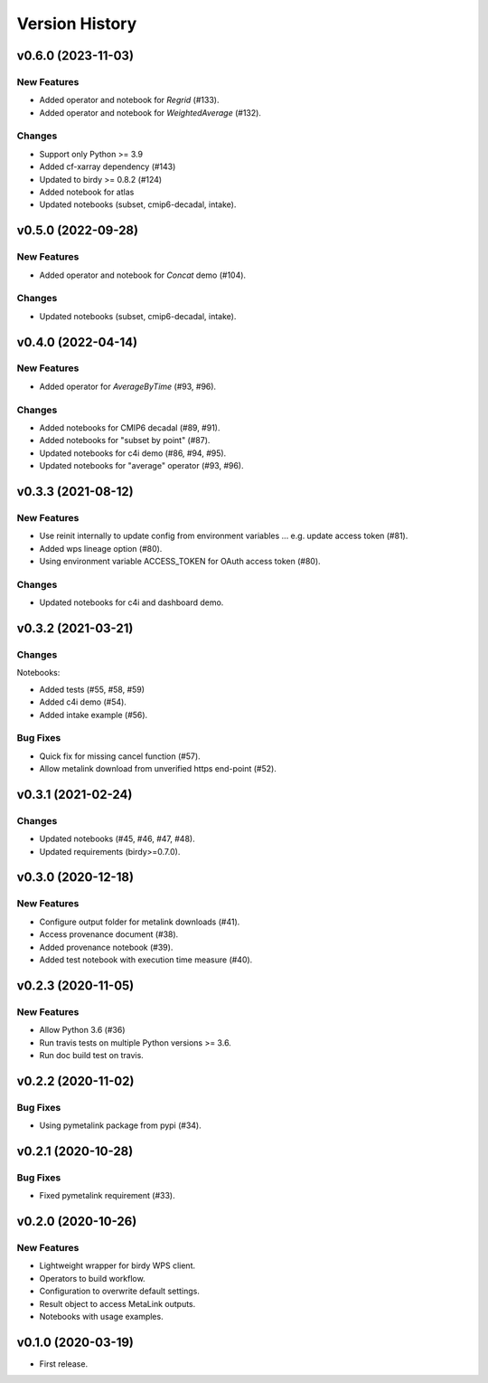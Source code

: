 Version History
===============

v0.6.0 (2023-11-03)
-------------------

New Features
^^^^^^^^^^^^

* Added operator and notebook for `Regrid` (#133).
* Added operator and notebook for `WeightedAverage` (#132).

Changes
^^^^^^^

* Support only Python >= 3.9
* Added cf-xarray dependency (#143)
* Updated to birdy >= 0.8.2 (#124)
* Added notebook for atlas
* Updated notebooks (subset, cmip6-decadal, intake).

v0.5.0 (2022-09-28)
-------------------

New Features
^^^^^^^^^^^^

* Added operator and notebook for `Concat` demo (#104).

Changes
^^^^^^^

* Updated notebooks (subset, cmip6-decadal, intake).

v0.4.0 (2022-04-14)
-------------------

New Features
^^^^^^^^^^^^

* Added operator for `AverageByTime` (#93, #96).

Changes
^^^^^^^

* Added notebooks for CMIP6 decadal (#89, #91).
* Added notebooks for "subset by point" (#87).
* Updated notebooks for c4i demo (#86, #94, #95).
* Updated notebooks for "average" operator (#93, #96).


v0.3.3 (2021-08-12)
-------------------

New Features
^^^^^^^^^^^^

* Use reinit internally to update config from environment variables ... e.g. update access token (#81).
* Added wps lineage option (#80).
* Using environment variable ACCESS_TOKEN for OAuth access token (#80).

Changes
^^^^^^^

* Updated notebooks for c4i and dashboard demo.


v0.3.2 (2021-03-21)
-------------------

Changes
^^^^^^^

Notebooks:

* Added tests (#55, #58, #59)
* Added c4i demo (#54).
* Added intake example (#56).

Bug Fixes
^^^^^^^^^

* Quick fix for missing cancel function (#57).
* Allow metalink download from unverified https end-point (#52).

v0.3.1 (2021-02-24)
-------------------

Changes
^^^^^^^

* Updated notebooks (#45, #46, #47, #48).
* Updated requirements (birdy>=0.7.0).

v0.3.0 (2020-12-18)
-------------------

New Features
^^^^^^^^^^^^

* Configure output folder for metalink downloads (#41).
* Access provenance document (#38).
* Added provenance notebook (#39).
* Added test notebook with execution time measure (#40).


v0.2.3 (2020-11-05)
-------------------

New Features
^^^^^^^^^^^^

* Allow Python 3.6 (#36)
* Run travis tests on multiple Python versions >= 3.6.
* Run doc build test on travis.

v0.2.2 (2020-11-02)
-------------------

Bug Fixes
^^^^^^^^^

* Using pymetalink package from pypi (#34).

v0.2.1 (2020-10-28)
-------------------

Bug Fixes
^^^^^^^^^

* Fixed pymetalink requirement (#33).


v0.2.0 (2020-10-26)
-------------------

New Features
^^^^^^^^^^^^

* Lightweight wrapper for birdy WPS client.
* Operators to build workflow.
* Configuration to overwrite default settings.
* Result object to access MetaLink outputs.
* Notebooks with usage examples.

v0.1.0 (2020-03-19)
-------------------

* First release.
